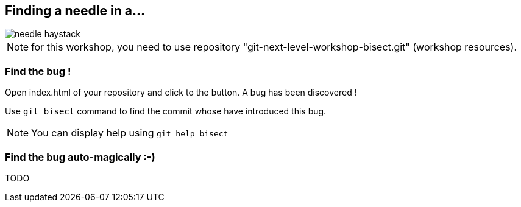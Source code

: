 == Finding a needle in a...

image::../resources/needle-haystack.png[]

NOTE: for this workshop, you need to use repository "git-next-level-workshop-bisect.git" (workshop resources).

=== Find the bug !

Open index.html of your repository and click to the button. A bug has been discovered !

Use `git bisect` command to find the commit whose have introduced this bug. 

NOTE: You can display help using `git help bisect`


=== Find the bug auto-magically :-)

TODO